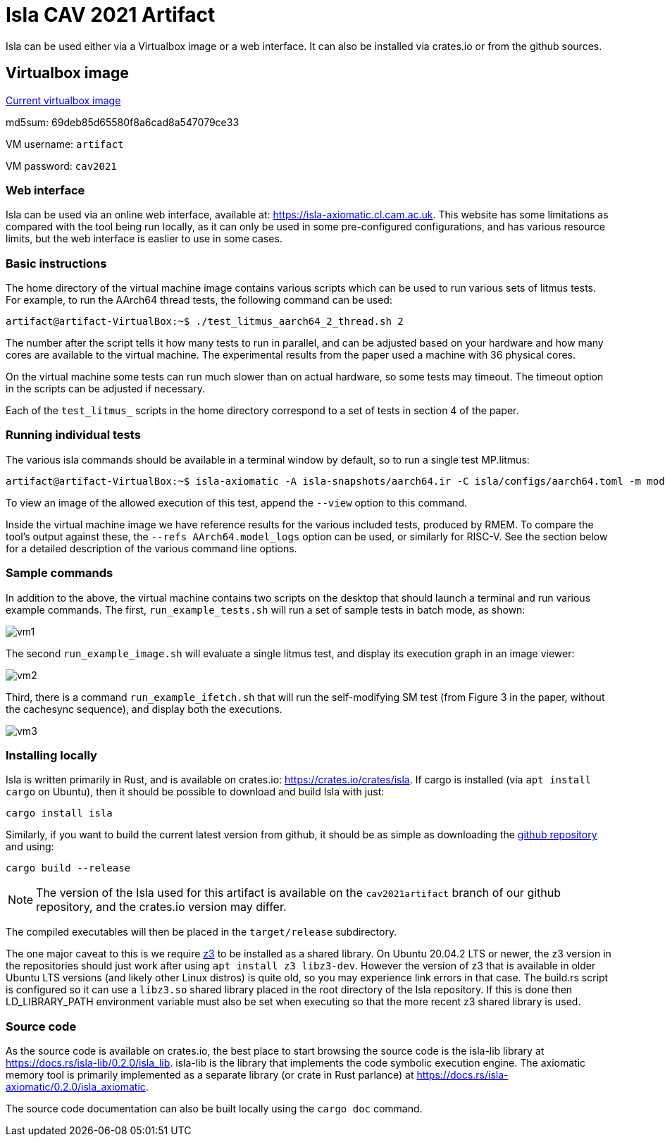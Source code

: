 = Isla CAV 2021 Artifact

Isla can be used either via a Virtualbox image or a web interface.
It can also be installed via crates.io or from the github sources.

== Virtualbox image

link:isla-cav-artifact.ova[Current virtualbox image]

md5sum: 69deb85d65580f8a6cad8a547079ce33

VM username: `artifact`

VM password: `cav2021`

=== Web interface

Isla can be used via an online web interface, available at:
https://isla-axiomatic.cl.cam.ac.uk. This website has some limitations
as compared with the tool being run locally, as it can only be used in
some pre-configured configurations, and has various resource
limits, but the web interface is easlier to use in some cases.

=== Basic instructions

The home directory of the virtual machine image contains various
scripts which can be used to run various sets of litmus tests. For
example, to run the AArch64 thread tests, the following command can be
used:

[source,bash]
----
artifact@artifact-VirtualBox:~$ ./test_litmus_aarch64_2_thread.sh 2
----

The number after the script tells it how many tests to run in
parallel, and can be adjusted based on your hardware and how many
cores are available to the virtual machine.  The experimental results from the paper used a machine with 36 physical cores. 

On the virtual machine some tests can run much slower than on actual
hardware, so some tests may timeout. The timeout option in the scripts
can be adjusted if necessary.

Each of the `test_litmus_` scripts in the home directory correspond to
a set of tests in section 4 of the paper.

=== Running individual tests

The various isla commands should be available in a terminal window by
default, so to run a single test MP.litmus:

[source,bash]
----
artifact@artifact-VirtualBox:~$ isla-axiomatic -A isla-snapshots/aarch64.ir -C isla/configs/aarch64.toml -m models/aarch64.cat -t litmus-tests-armv8a-private/tests/non-mixed-size/BASIC_2_THREAD/MP.litmus
----

To view an image of the allowed execution of this test, append the
`--view` option to this command.

Inside the virtual machine image we have reference results for the
various included tests, produced by RMEM. To compare the tool's output
against these, the `--refs AArch64.model_logs` option can be used, or
similarly for RISC-V. See the section below for a detailed description
of the various command line options.

=== Sample commands

In addition to the above, the virtual machine contains two scripts on
the desktop that should launch a terminal and run various example
commands. The first, `run_example_tests.sh` will run a set of sample
tests in batch mode, as shown:

image::vm1.png[]

The second `run_example_image.sh` will evaluate a single litmus test,
and display its execution graph in an image viewer:

image::vm2.png[]

Third, there is a command `run_example_ifetch.sh` that will run the
self-modifying SM test (from Figure 3 in the paper, without the
cachesync sequence), and display both the executions.

image::vm3.png[]

=== Installing locally

Isla is written primarily in Rust, and is available on crates.io:
https://crates.io/crates/isla. If cargo is installed (via `apt
install cargo` on Ubuntu), then it should be possible to download and
build Isla with just:

[source,bash]
----
cargo install isla
----

Similarly, if you want to build the current latest version from
github, it should be as simple as downloading the
link:https://github.com/rems-project/isla[github repository] and using:

[source,bash]
----
cargo build --release
----

NOTE: The version of the Isla used for this artifact is available on
the `cav2021artifact` branch of our github repository, and the crates.io
version may differ.

The compiled executables will then be placed in the `target/release`
subdirectory.

The one major caveat to this is we require
link:https://github.com/Z3Prover/z3[z3] to be installed as a shared
library. On Ubuntu 20.04.2 LTS or newer, the z3 version in the
repositories should just work after using `apt install z3
libz3-dev`. However the version of z3 that is available in older
Ubuntu LTS versions (and likely other Linux distros) is quite old, so
you may experience link errors in that case. The build.rs script is
configured so it can use a `libz3.so` shared library placed in the
root directory of the Isla repository. If this is done then
LD_LIBRARY_PATH environment variable must also be set when executing
so that the more recent z3 shared library is used.

=== Source code

As the source code is available on crates.io, the best place to start
browsing the source code is the isla-lib library at
https://docs.rs/isla-lib/0.2.0/isla_lib. isla-lib is the library that
implements the code symbolic execution engine. The axiomatic memory
tool is primarily implemented as a separate library (or crate in Rust
parlance) at https://docs.rs/isla-axiomatic/0.2.0/isla_axiomatic.

The source code documentation can also be built locally using the
`cargo doc` command.

